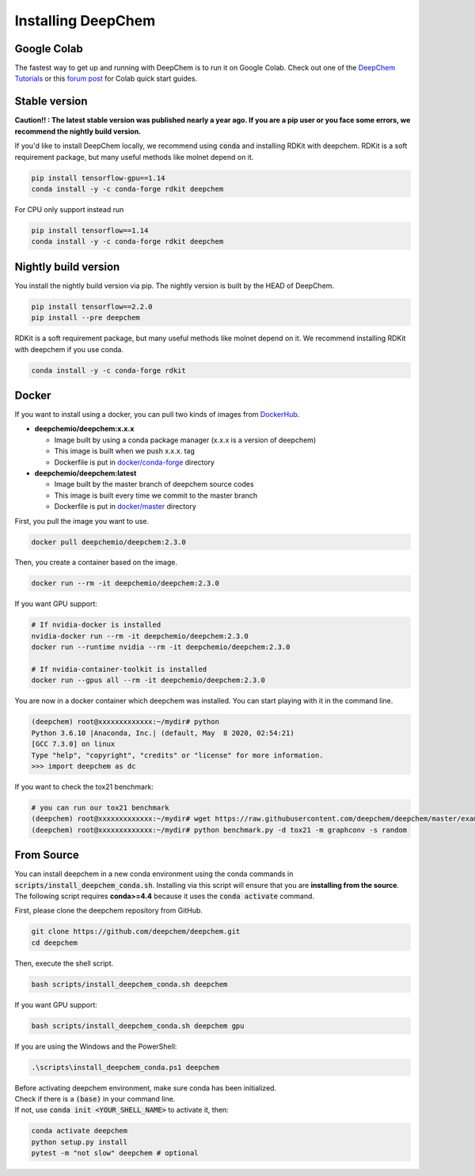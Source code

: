 Installing DeepChem
===================

Google Colab
------------

The fastest way to get up and running with DeepChem is to run it on
Google Colab. Check out one of the `DeepChem Tutorials`_ or this
`forum post`_ for Colab quick start guides.


Stable version
--------------

**Caution!! : The latest stable version was published nearly a year ago.
If you are a pip user or you face some errors, we recommend 
the nightly build version.**

If you'd like to install DeepChem locally, we recommend using
:code:`conda` and installing RDKit with deepchem. 
RDKit is a soft requirement package, but many useful methods like
molnet depend on it.

.. code-block:: bash

    pip install tensorflow-gpu==1.14
    conda install -y -c conda-forge rdkit deepchem

For CPU only support instead run

.. code-block:: bash

    pip install tensorflow==1.14
    conda install -y -c conda-forge rdkit deepchem


Nightly build version
---------------------

You install the nightly build version via pip.
The nightly version is built by the HEAD of DeepChem.

.. code-block:: bash

    pip install tensorflow==2.2.0
    pip install --pre deepchem


RDKit is a soft requirement package, but many useful methods
like molnet depend on it. We recommend installing RDKit
with deepchem if you use conda.

.. code-block:: bash

    conda install -y -c conda-forge rdkit


Docker
------

If you want to install using a docker,
you can pull two kinds of images from `DockerHub`_.

- **deepchemio/deepchem:x.x.x**

  - Image built by using a conda package manager (x.x.x is a version of deepchem)
  - This image is built when we push x.x.x. tag
  - Dockerfile is put in `docker/conda-forge`_ directory

- **deepchemio/deepchem:latest**

  - Image built by the master branch of deepchem source codes
  - This image is built every time we commit to the master branch
  - Dockerfile is put in `docker/master`_ directory

First, you pull the image you want to use.

.. code-block:: bash

    docker pull deepchemio/deepchem:2.3.0


Then, you create a container based on the image.

.. code-block:: bash

    docker run --rm -it deepchemio/deepchem:2.3.0

If you want GPU support:

.. code-block:: bash

    # If nvidia-docker is installed
    nvidia-docker run --rm -it deepchemio/deepchem:2.3.0
    docker run --runtime nvidia --rm -it deepchemio/deepchem:2.3.0

    # If nvidia-container-toolkit is installed
    docker run --gpus all --rm -it deepchemio/deepchem:2.3.0

You are now in a docker container which deepchem was installed.
You can start playing with it in the command line.

.. code-block:: bash

    (deepchem) root@xxxxxxxxxxxxx:~/mydir# python
    Python 3.6.10 |Anaconda, Inc.| (default, May  8 2020, 02:54:21)
    [GCC 7.3.0] on linux
    Type "help", "copyright", "credits" or "license" for more information.
    >>> import deepchem as dc

If you want to check the tox21 benchmark:

.. code-block:: bash

    # you can run our tox21 benchmark
    (deepchem) root@xxxxxxxxxxxxx:~/mydir# wget https://raw.githubusercontent.com/deepchem/deepchem/master/examples/benchmark.py
    (deepchem) root@xxxxxxxxxxxxx:~/mydir# python benchmark.py -d tox21 -m graphconv -s random


From Source
-----------

You can install deepchem in a new conda environment using the conda
commands in :code:`scripts/install_deepchem_conda.sh`. Installing via this
script will ensure that you are **installing from the source**.
The following script requires **conda>=4.4** because it uses the
:code:`conda activate` command.

First, please clone the deepchem repository from GitHub.

.. code-block:: bash

    git clone https://github.com/deepchem/deepchem.git
    cd deepchem


Then, execute the shell script.

.. code-block:: bash

    bash scripts/install_deepchem_conda.sh deepchem


If you want GPU support:

.. code-block:: bash

    bash scripts/install_deepchem_conda.sh deepchem gpu


If you are using the Windows and the PowerShell:

.. code-block:: ps1

    .\scripts\install_deepchem_conda.ps1 deepchem


| Before activating deepchem environment, make sure conda has been initialized.
| Check if there is a :code:`(base)` in your command line. 
| If not, use :code:`conda init <YOUR_SHELL_NAME>` to activate it, then:

.. code-block:: bash

    conda activate deepchem
    python setup.py install
    pytest -m "not slow" deepchem # optional


.. _`DeepChem Tutorials`: https://github.com/deepchem/deepchem/tree/master/examples/tutorials
.. _`forum post`: https://forum.deepchem.io/t/getting-deepchem-running-in-colab/81
.. _`DockerHub`: https://hub.docker.com/repository/docker/deepchemio/deepchem
.. _`docker/conda-forge`: https://github.com/deepchem/deepchem/tree/master/docker/conda-forge
.. _`docker/master`: https://github.com/deepchem/deepchem/tree/master/docker/master

